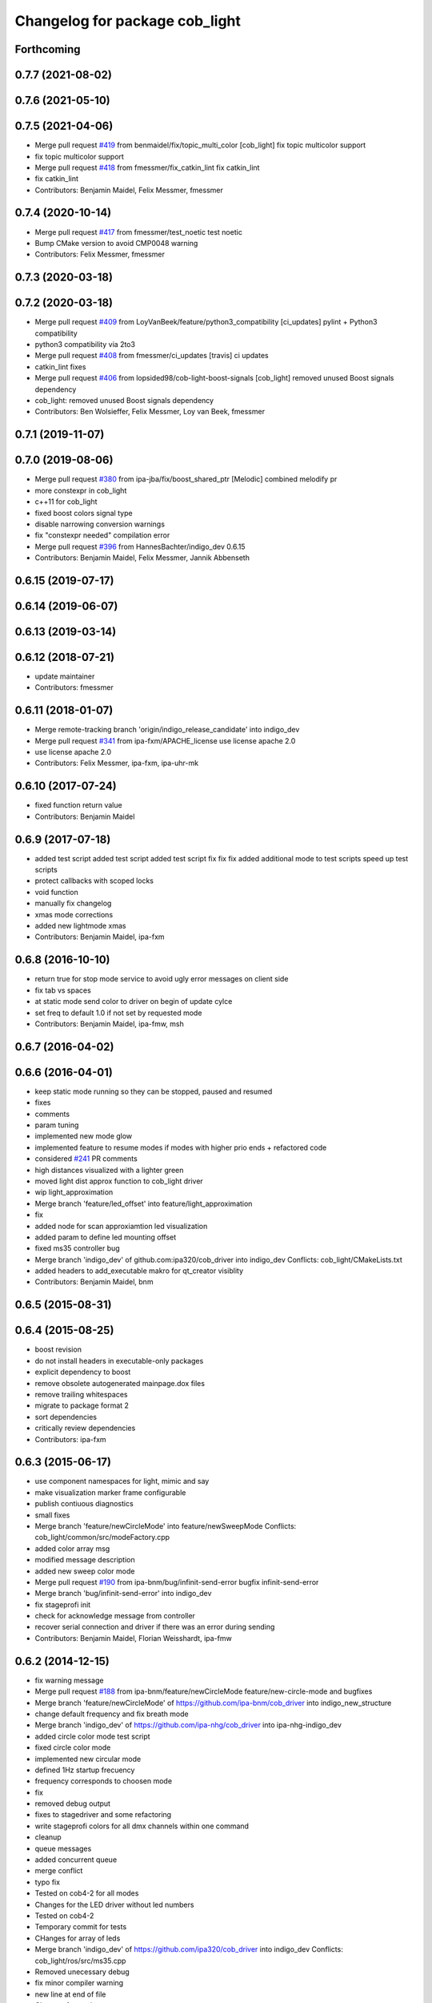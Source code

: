 ^^^^^^^^^^^^^^^^^^^^^^^^^^^^^^^
Changelog for package cob_light
^^^^^^^^^^^^^^^^^^^^^^^^^^^^^^^

Forthcoming
-----------

0.7.7 (2021-08-02)
------------------

0.7.6 (2021-05-10)
------------------

0.7.5 (2021-04-06)
------------------
* Merge pull request `#419 <https://github.com/ipa320/cob_driver/issues/419>`_ from benmaidel/fix/topic_multi_color
  [cob_light] fix topic multicolor support
* fix topic multicolor support
* Merge pull request `#418 <https://github.com/ipa320/cob_driver/issues/418>`_ from fmessmer/fix_catkin_lint
  fix catkin_lint
* fix catkin_lint
* Contributors: Benjamin Maidel, Felix Messmer, fmessmer

0.7.4 (2020-10-14)
------------------
* Merge pull request `#417 <https://github.com/ipa320/cob_driver/issues/417>`_ from fmessmer/test_noetic
  test noetic
* Bump CMake version to avoid CMP0048 warning
* Contributors: Felix Messmer, fmessmer

0.7.3 (2020-03-18)
------------------

0.7.2 (2020-03-18)
------------------
* Merge pull request `#409 <https://github.com/ipa320/cob_driver/issues/409>`_ from LoyVanBeek/feature/python3_compatibility
  [ci_updates] pylint + Python3 compatibility
* python3 compatibility via 2to3
* Merge pull request `#408 <https://github.com/ipa320/cob_driver/issues/408>`_ from fmessmer/ci_updates
  [travis] ci updates
* catkin_lint fixes
* Merge pull request `#406 <https://github.com/ipa320/cob_driver/issues/406>`_ from lopsided98/cob-light-boost-signals
  [cob_light] removed unused Boost signals dependency
* cob_light: removed unused Boost signals dependency
* Contributors: Ben Wolsieffer, Felix Messmer, Loy van Beek, fmessmer

0.7.1 (2019-11-07)
------------------

0.7.0 (2019-08-06)
------------------
* Merge pull request `#380 <https://github.com/ipa320/cob_driver/issues/380>`_ from ipa-jba/fix/boost_shared_ptr
  [Melodic] combined melodify pr
* more constexpr in cob_light
* c++11 for cob_light
* fixed boost colors signal type
* disable narrowing conversion warnings
* fix "constexpr needed" compilation error
* Merge pull request `#396 <https://github.com/ipa320/cob_driver/issues/396>`_ from HannesBachter/indigo_dev
  0.6.15
* Contributors: Benjamin Maidel, Felix Messmer, Jannik Abbenseth

0.6.15 (2019-07-17)
-------------------

0.6.14 (2019-06-07)
-------------------

0.6.13 (2019-03-14)
-------------------

0.6.12 (2018-07-21)
-------------------
* update maintainer
* Contributors: fmessmer

0.6.11 (2018-01-07)
-------------------
* Merge remote-tracking branch 'origin/indigo_release_candidate' into indigo_dev
* Merge pull request `#341 <https://github.com/ipa320/cob_driver/issues/341>`_ from ipa-fxm/APACHE_license
  use license apache 2.0
* use license apache 2.0
* Contributors: Felix Messmer, ipa-fxm, ipa-uhr-mk

0.6.10 (2017-07-24)
-------------------
* fixed function return value
* Contributors: Benjamin Maidel

0.6.9 (2017-07-18)
------------------
* added test script
  added test script
  added test script
  fix
  fix
  fix
  added additional mode to test scripts
  speed up test scripts
* protect callbacks with scoped locks
* void function
* manually fix changelog
* xmas mode corrections
* added new lightmode xmas
* Contributors: Benjamin Maidel, ipa-fxm

0.6.8 (2016-10-10)
------------------
* return true for stop mode service to avoid ugly error messages on client side
* fix tab vs spaces
* at static mode send color to driver on begin of update cylce
* set freq to default 1.0 if not set by requested mode
* Contributors: Benjamin Maidel, ipa-fmw, msh

0.6.7 (2016-04-02)
------------------

0.6.6 (2016-04-01)
------------------
* keep static mode running so they can be stopped, paused and resumed
* fixes
* comments
* param tuning
* implemented new mode glow
* implemented feature to resume modes if modes with higher prio ends + refactored code
* considered `#241 <https://github.com/ipa320/cob_driver/issues/241>`_ PR comments
* high distances visualized with a lighter green
* moved light dist approx function to cob_light driver
* wip light_approximation
* Merge branch 'feature/led_offset' into feature/light_approximation
* fix
* added node for scan approxiamtion led visualization
* added param to define led mounting offset
* fixed ms35 controller bug
* Merge branch 'indigo_dev' of github.com:ipa320/cob_driver into indigo_dev
  Conflicts:
  cob_light/CMakeLists.txt
* added headers to add_executable makro for qt_creator visiblity
* Contributors: Benjamin Maidel, bnm

0.6.5 (2015-08-31)
------------------

0.6.4 (2015-08-25)
------------------
* boost revision
* do not install headers in executable-only packages
* explicit dependency to boost
* remove obsolete autogenerated mainpage.dox files
* remove trailing whitespaces
* migrate to package format 2
* sort dependencies
* critically review dependencies
* Contributors: ipa-fxm

0.6.3 (2015-06-17)
------------------
* use component namespaces for light, mimic and say
* make visualization marker frame configurable
* publish contiuous diagnostics
* small fixes
* Merge branch 'feature/newCircleMode' into feature/newSweepMode
  Conflicts:
  cob_light/common/src/modeFactory.cpp
* added color array msg
* modified message description
* added new sweep color mode
* Merge pull request `#190 <https://github.com/ipa320/cob_driver/issues/190>`_ from ipa-bnm/bug/infinit-send-error
  bugfix infinit-send-error
* Merge branch 'bug/infinit-send-error' into indigo_dev
* fix stageprofi init
* check for acknowledge message from controller
* recover serial connection and driver if there was an error during sending
* Contributors: Benjamin Maidel, Florian Weisshardt, ipa-fmw

0.6.2 (2014-12-15)
------------------
* fix warning message
* Merge pull request `#188 <https://github.com/ipa320/cob_driver/issues/188>`_ from ipa-bnm/feature/newCircleMode
  feature/new-circle-mode and bugfixes
* Merge branch 'feature/newCircleMode' of https://github.com/ipa-bnm/cob_driver into indigo_new_structure
* change default frequency and fix breath mode
* Merge branch 'indigo_dev' of https://github.com/ipa-nhg/cob_driver into ipa-nhg-indigo_dev
* added circle color mode test script
* fixed circle color mode
* implemented new circular mode
* defined 1Hz startup frecuency
* frequency corresponds to choosen mode
* fix
* removed debug output
* fixes to stagedriver and some refactoring
* write stageprofi colors for all dmx channels within one command
* cleanup
* queue messages
* added concurrent queue
* merge conflict
* typo fix
* Tested on cob4-2 for all modes
* Changes for the LED driver without led numbers
* Tested on cob4-2
* Temporary commit for tests
* CHanges for array of leds
* Merge branch 'indigo_dev' of https://github.com/ipa320/cob_driver into indigo_dev
  Conflicts:
  cob_light/ros/src/ms35.cpp
* Removed unecessary debug
* fix minor compiler warning
* new line at end of file
* Changes formatting
* Support for the StageProfi board on cob_light
* Contributors: Benjamin Maidel, Florian Weisshardt, bnm, ipa-cob4-2, ipa-fmw, ipa-fxm, ipa-nhg, thiagodefreitas

0.6.1 (2014-09-17)
------------------

0.6.0 (2014-09-09)
------------------

0.5.7 (2014-08-26)
------------------
* Merge pull request `#163 <https://github.com/ipa320/cob_driver/issues/163>`_ from ipa320/hydro_dev
  updates from hydro_dev
* 0.5.6
* update changelog
* added explicit default argument queue_size
* Cleaned up cob_driver with reduced deps to compile on indigo
* port settings fixed
* added light support for conrad ms-35 led controller
* Contributors: Alexander Bubeck, Felix Messmer, Florian Weisshardt, ipa-bnm

0.5.6 (2014-08-26)
------------------
* Merge pull request `#163 <https://github.com/ipa320/cob_driver/issues/163>`_ from ipa320/hydro_dev
  updates from hydro_dev
* added explicit default argument queue_size
* Cleaned up cob_driver with reduced deps to compile on indigo
* port settings fixed
* added light support for conrad ms-35 led controller
* Contributors: Alexander Bubeck, Felix Messmer, Florian Weisshardt, ipa-bnm

0.5.3 (2014-03-31)
------------------
* install tags
* Contributors: ipa-fxm

0.5.2 (2014-03-20)
------------------

0.5.1 (2014-03-20)
------------------
* change Error to warning
* console feedback if mode finished
* bugfixed segfault if a freq with zero was set (default freq = 10Hz)
* changed timeout to si unit (ms -> s)
* cleaned up CMakeLists and added install directives
* merged with ipa320
* added missing message_gen deps
* merge ipa320
* futher include and linkpath modifications
* add message dependencies
* compiling but still some linker errors
* Second catkinization push
* First catkinization, still need to update some CMakeLists.txt
* added diagnostics to cob_light
* startup color and mode can now be defined by parameters
* worked on simulation mode
* fixed reading params from parameterserver
* some refactoring
* added some more source code description
* service got same return type as the action
* refactor
* modes reflect their name
* add __SIM__ ifdef to cob_light
* new cob light driver
* enable light marker by default
* updated cob_light
* added rosparam to set inversion mask instead of using environment variable
* cob_light re-inserted
* hwboard updated
* added check for existance of Robot environment variable, if not available default cob setting is used
* removed old python light node
* last modifications after testing
* some fixes to new cob_light node. tested and working
* turning off leds on init
* removed lightmode stuff (breathing, flasing...) from cob_light python driver
* moved light control (sound, breath, flash...) from cob_light driver into own package
* merged cob_lights
* merge
* testing cpp cob_light node
* some modifications for correct fft analysis
* callback func for soundcontroller
* added cob_light cpp node with soundanalyser capabilities over fft
* ported cob_light controller to cpp
* added led breath functionality and a service to change led mode
* add message output for device name
* fix for light on cob3-3
* remove deprecated Light message
* publish light marker continuously
* Change to ColorRGBA message the light test
* changed light to std_msgs/ColorRGBA message
* add simulation variant of light sensors and publish visualization marker
* Deleted launch tests in CMakeLists
* Moved light.launch to cob_bringup
* moved the light parameter configuration to cob_hardware_config
* moved the light parameter configuration to cob_hardware_config
* merge
* added roslaunch tests
* undo previous merge + commits
* merge with review-sven
* cameras working and calibrated
* update stacks
* moved light message to cob_light
* cleanup in cob_driver
* adapt light for cob3-2
* light device for cob3-2
* update documentation and deleted tf broadcaster
* modification for cob3-2
* adaption to light
* launch file and parameter check for cob_light
* changed light topic
* changes on light controller
* cib_light is working
* new package for lights, not working yet
* Contributors: Alexander Bubeck, abubeck, cob-hardware-test, cob3-1-pc2, cpc-pk, fmw, ipa-bnm, ipa-fmw, ipa-nhg, ipa-uhr-eh, ipa-uhr-fm
